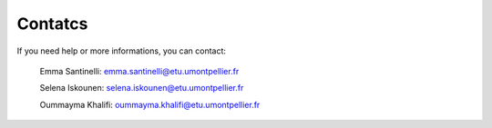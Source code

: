 Contatcs
==========
If you need help or more informations, you can contact:

  Emma Santinelli: emma.santinelli@etu.umontpellier.fr

  Selena Iskounen: selena.iskounen@etu.umontpellier.fr
  
  Oummayma Khalifi: oummayma.khalifi@etu.umontpellier.fr